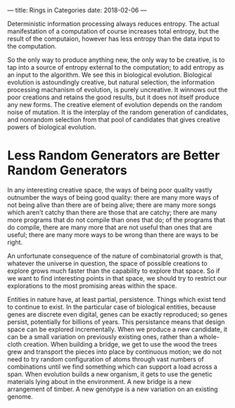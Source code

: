 ---
title: Rings in Categories
date: 2018-02-06
---


Deterministic information processing always reduces entropy. The
actual manifestation of a computation of course increases total
entropy, but the result of the computaion, however has less entropy
than the data input to the computation.

So the only way to produce anything new, the only way to be creative,
is to tap into a source of entropy external to the computation; to add
entropy as an input to the algorithm. We see this in biological
evolution. Biological evolution is astoundingly creative, but natural
selection, the information processing machanism of evolution, is
purely uncreative. It winnows out the poor creations and retains the
good results, but it does not itself produce any new forms. The
creative element of evolution depends on the random noise of mutation.
It is the interplay of the random generation of candidates, and
nonrandom selection from that pool of candidates that gives creative
powers of biological evolution.

* Less Random Generators are Better Random Generators
In any interesting creative space, the ways of being poor quality
vastly outnumber the ways of being good quality: there are many more
ways of not being alive than there are of being alive; there are many
more songs which aren't catchy than there are those that are catchy;
there are many more programs that do not compile than ones that do; of
the programs that do compile, there are many more that are not useful
than ones that are useful; there are many more ways to be wrong than
there are ways to be right.

An unfortunate consequence of the nature of combinatorial growth is
that, whatever the universe in question, the space of possible
creations to explore grows much faster than the capability to explore
that space. So if we want to find interesting points in that space, we
should try to restrict our explorations to the most promising areas
within the space.

Entities in nature have, at least partial, persistence. Things which
exist tend to continue to exist. In the particular case of biological
entities, because genes are discrete even digital, genes can be
exactly reproduced; so genes persist, potentially for billions of years.
This persistance means that design space can be explored
incrementally. When we produce a new candidate, it can be a small
variation on previously existing ones, rather than a whole-cloth
creation. When building a bridge, we get to use the wood the trees
grew and transport the pieces into place by continuous motion; we do
not need to try random configuration of atoms through vast numbers of
combinations until we find something which can support a load across a
span. When evolution builds a new organism, it gets to use the genetic
materials lying about in the environment. A new bridge is a new
arrangement of timber. A new genotype is a new variation on an
existing genome.
